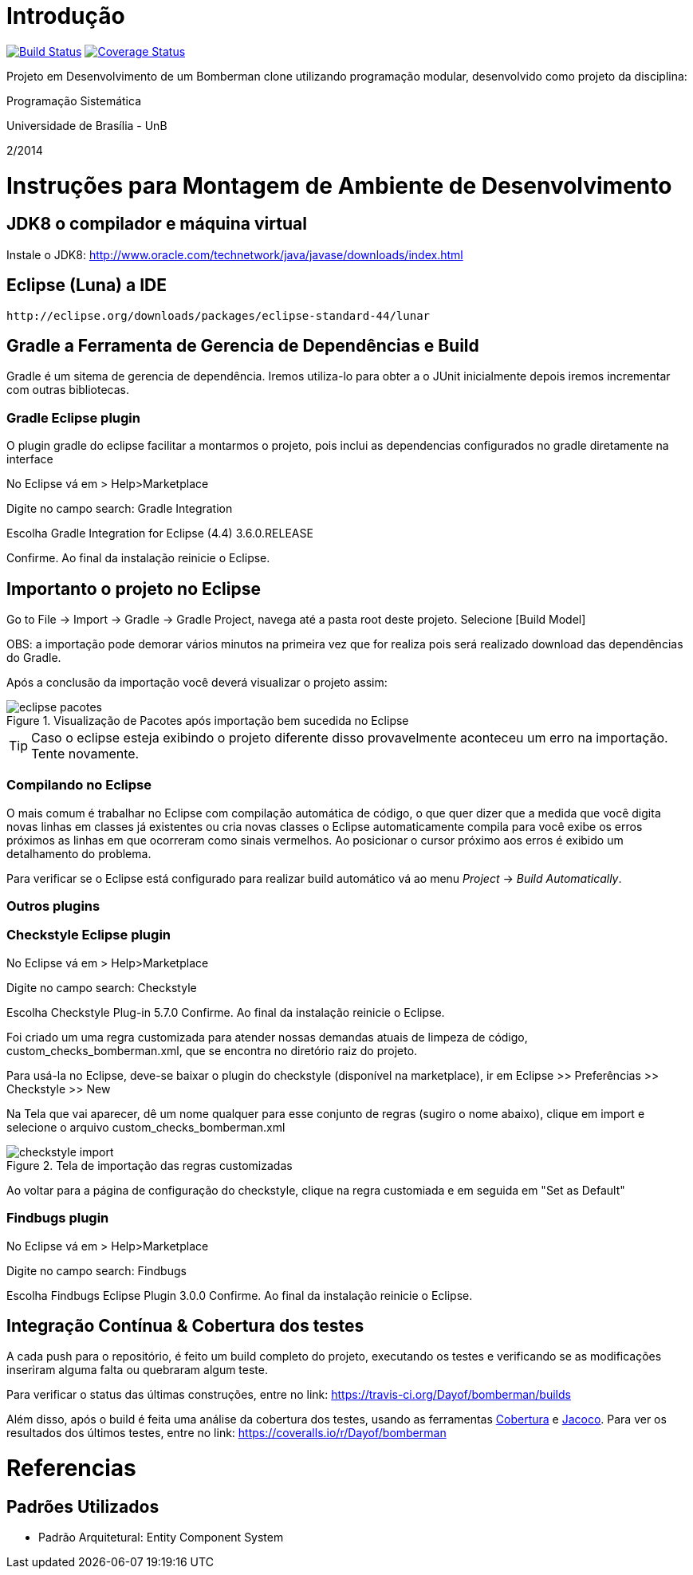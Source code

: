 Introdução
==========

image:https://travis-ci.org/Dayof/bomberman.svg?branch=master["Build Status", link="https://travis-ci.org/Dayof/bomberman"]
image:http://img.shields.io/coveralls/Dayof/bomberman/master.svg["Coverage Status", link="https://coveralls.io/r/Dayof/bomberman?branch=master"]


Projeto em Desenvolvimento de um Bomberman clone utilizando programação modular, 
desenvolvido como projeto da disciplina:

Programação Sistemática

Universidade de Brasília - UnB

2/2014



= Instruções para Montagem de Ambiente de Desenvolvimento

== JDK8 o compilador e máquina virtual

Instale o JDK8: 
	http://www.oracle.com/technetwork/java/javase/downloads/index.html

	
== Eclipse (Luna) a IDE
	http://eclipse.org/downloads/packages/eclipse-standard-44/lunar

	
== Gradle a Ferramenta de Gerencia de Dependências e Build	

Gradle é um sitema de gerencia de dependência. Iremos utiliza-lo para obter a o JUnit 
inicialmente depois iremos incrementar com outras bibliotecas.


=== Gradle Eclipse plugin

O plugin gradle do eclipse facilitar a montarmos o projeto, pois inclui as dependencias configurados no gradle diretamente na interface

No Eclipse vá em  
> Help>Marketplace 

Digite no campo search:
 Gradle Integration

Escolha  Gradle Integration for Eclipse (4.4) 3.6.0.RELEASE

Confirme. Ao final da instalação reinicie o Eclipse.


== Importanto o projeto no Eclipse

Go to File -> Import -> Gradle -> Gradle Project, navega até a pasta root deste projeto. Selecione [Build Model]

OBS: a importação pode demorar vários minutos na primeira vez que for realiza pois será realizado download 
das dependências do Gradle.

Após a conclusão da importação você deverá visualizar o projeto assim: 

[[img-eclipse_pacotes]]
.Visualização de Pacotes após importação bem sucedida no Eclipse
image::/docs/img/eclipse_pacotes.png[]

TIP: Caso o eclipse esteja exibindo o projeto diferente disso provavelmente aconteceu um erro na importação. 
Tente novamente.

=== Compilando no Eclipse

O mais comum é trabalhar no Eclipse com compilação automática de código, o que quer dizer que a medida que você digita 
novas linhas em classes já existentes ou cria novas classes o Eclipse automaticamente compila para você exibe os erros
próximos as linhas em que ocorreram como sinais vermelhos. Ao posicionar o cursor próximo aos erros é exibido um
detalhamento do problema.

Para verificar se o Eclipse está configurado para realizar build automático vá ao menu _Project_ -> _Build Automatically_.


=== Outros plugins

=== Checkstyle Eclipse plugin


No Eclipse vá em  
> Help>Marketplace 

Digite no campo search:
 Checkstyle
 
Escolha  Checkstyle Plug-in 5.7.0
Confirme. Ao final da instalação reinicie o Eclipse.

Foi criado um uma regra customizada para atender nossas demandas atuais de limpeza de código,
custom_checks_bomberman.xml, que se encontra no diretório raiz do projeto.

Para usá-la no Eclipse, deve-se baixar o plugin do checkstyle (disponível na marketplace),
ir em Eclipse >> Preferências >> Checkstyle >> New

Na Tela que vai aparecer, dê um nome qualquer para esse conjunto de regras (sugiro o nome abaixo), 
clique em import e selecione o arquivo custom_checks_bomberman.xml
 
[[img-checkstyle_import]]
.Tela de importação das regras customizadas
image::/docs/img/checkstyle_import.png[]

Ao voltar para a página de configuração do checkstyle, clique na regra customiada e em seguida em "Set as Default"


=== Findbugs plugin

No Eclipse vá em  
> Help>Marketplace 

Digite no campo search:
 Findbugs
 
Escolha  Findbugs Eclipse Plugin 3.0.0
Confirme. Ao final da instalação reinicie o Eclipse.



== Integração Contínua & Cobertura dos testes

A cada push para o repositório, é feito um build completo do projeto, executando os testes e verificando se as 
modificações inseriram alguma falta ou quebraram algum teste.

Para verificar o status das últimas construções, entre no link: 
	https://travis-ci.org/Dayof/bomberman/builds
	
Além disso, após o build é feita uma análise da cobertura dos testes, usando as ferramentas 
http://cobertura.github.io/cobertura/[Cobertura] e http://www.eclemma.org/jacoco/[Jacoco]. 
Para ver os resultados dos últimos testes, entre no link:
	https://coveralls.io/r/Dayof/bomberman



= Referencias 
== Padrões Utilizados
* Padrão Arquitetural: Entity Component System


